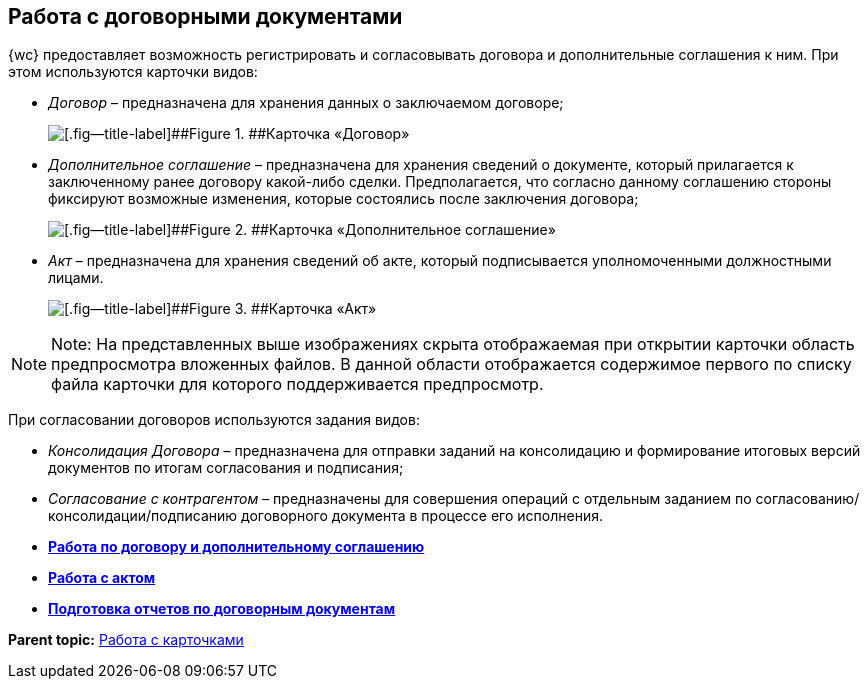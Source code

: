 
== Работа с договорными документами

{wc} предоставляет возможность регистрировать и согласовывать договора и дополнительные соглашения к ним. При этом используются карточки видов:

* [.dfn .term]_Договор_ – предназначена для хранения данных о заключаемом договоре;
+
image::contractViewMode.png[[.fig--title-label]##Figure 1. ##Карточка «Договор»]
* [.dfn .term]_Дополнительное соглашение_ – предназначена для хранения сведений о документе, который прилагается к заключенному ранее договору какой-либо сделки. Предполагается, что согласно данному соглашению стороны фиксируют возможные изменения, которые состоялись после заключения договора;
+
image::supplementaryAgreementViewMode.png[[.fig--title-label]##Figure 2. ##Карточка «Дополнительное соглашение»]
* [.dfn .term]_Акт_ – предназначена для хранения сведений об акте, который подписывается уполномоченными должностными лицами.
+
image::actViewMode.png[[.fig--title-label]##Figure 3. ##Карточка «Акт»]

[NOTE]
====
[.note__title]#Note:# На представленных выше изображениях скрыта отображаемая при открытии карточки область предпросмотра вложенных файлов. В данной области отображается содержимое первого по списку файла карточки для которого поддерживается предпросмотр.
====

При согласовании договоров используются задания видов:

* [.dfn .term]_Консолидация Договора_ – предназначена для отправки заданий на консолидацию и формирование итоговых версий документов по итогам согласования и подписания;
* [.dfn .term]_Согласование с контрагентом_ – предназначены для совершения операций с отдельным заданием по согласованию/консолидации/подписанию договорного документа в процессе его исполнения.

* *xref:WorkWithContractsAndSupplementaryAgreemens.adoc[Работа по договору и дополнительному соглашению]* +
* *xref:WorkWithActs.adoc[Работа с актом]* +
* *xref:ContractsReports.adoc[Подготовка отчетов по договорным документам]* +

*Parent topic:* xref:WorkWithCards.adoc[Работа с карточками]
